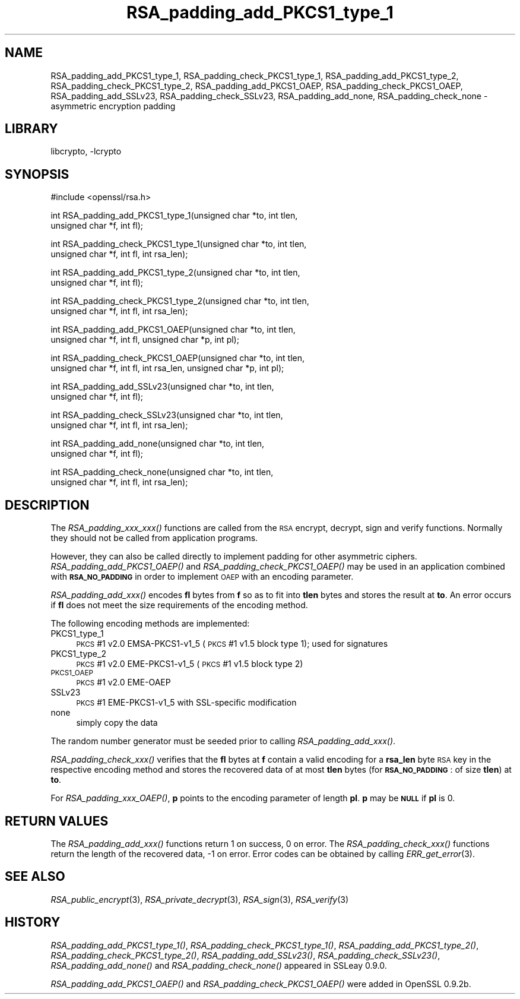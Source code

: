 .\"	$NetBSD: RSA_padding_add_PKCS1_type_1.3,v 1.19.6.1 2008/05/18 12:30:25 yamt Exp $
.\"
.\" Automatically generated by Pod::Man v1.37, Pod::Parser v1.32
.\"
.\" Standard preamble:
.\" ========================================================================
.de Sh \" Subsection heading
.br
.if t .Sp
.ne 5
.PP
\fB\\$1\fR
.PP
..
.de Sp \" Vertical space (when we can't use .PP)
.if t .sp .5v
.if n .sp
..
.de Vb \" Begin verbatim text
.ft CW
.nf
.ne \\$1
..
.de Ve \" End verbatim text
.ft R
.fi
..
.\" Set up some character translations and predefined strings.  \*(-- will
.\" give an unbreakable dash, \*(PI will give pi, \*(L" will give a left
.\" double quote, and \*(R" will give a right double quote.  | will give a
.\" real vertical bar.  \*(C+ will give a nicer C++.  Capital omega is used to
.\" do unbreakable dashes and therefore won't be available.  \*(C` and \*(C'
.\" expand to `' in nroff, nothing in troff, for use with C<>.
.tr \(*W-|\(bv\*(Tr
.ds C+ C\v'-.1v'\h'-1p'\s-2+\h'-1p'+\s0\v'.1v'\h'-1p'
.ie n \{\
.    ds -- \(*W-
.    ds PI pi
.    if (\n(.H=4u)&(1m=24u) .ds -- \(*W\h'-12u'\(*W\h'-12u'-\" diablo 10 pitch
.    if (\n(.H=4u)&(1m=20u) .ds -- \(*W\h'-12u'\(*W\h'-8u'-\"  diablo 12 pitch
.    ds L" ""
.    ds R" ""
.    ds C` ""
.    ds C' ""
'br\}
.el\{\
.    ds -- \|\(em\|
.    ds PI \(*p
.    ds L" ``
.    ds R" ''
'br\}
.\"
.\" If the F register is turned on, we'll generate index entries on stderr for
.\" titles (.TH), headers (.SH), subsections (.Sh), items (.Ip), and index
.\" entries marked with X<> in POD.  Of course, you'll have to process the
.\" output yourself in some meaningful fashion.
.if \nF \{\
.    de IX
.    tm Index:\\$1\t\\n%\t"\\$2"
..
.    nr % 0
.    rr F
.\}
.\"
.\" For nroff, turn off justification.  Always turn off hyphenation; it makes
.\" way too many mistakes in technical documents.
.hy 0
.if n .na
.\"
.\" Accent mark definitions (@(#)ms.acc 1.5 88/02/08 SMI; from UCB 4.2).
.\" Fear.  Run.  Save yourself.  No user-serviceable parts.
.    \" fudge factors for nroff and troff
.if n \{\
.    ds #H 0
.    ds #V .8m
.    ds #F .3m
.    ds #[ \f1
.    ds #] \fP
.\}
.if t \{\
.    ds #H ((1u-(\\\\n(.fu%2u))*.13m)
.    ds #V .6m
.    ds #F 0
.    ds #[ \&
.    ds #] \&
.\}
.    \" simple accents for nroff and troff
.if n \{\
.    ds ' \&
.    ds ` \&
.    ds ^ \&
.    ds , \&
.    ds ~ ~
.    ds /
.\}
.if t \{\
.    ds ' \\k:\h'-(\\n(.wu*8/10-\*(#H)'\'\h"|\\n:u"
.    ds ` \\k:\h'-(\\n(.wu*8/10-\*(#H)'\`\h'|\\n:u'
.    ds ^ \\k:\h'-(\\n(.wu*10/11-\*(#H)'^\h'|\\n:u'
.    ds , \\k:\h'-(\\n(.wu*8/10)',\h'|\\n:u'
.    ds ~ \\k:\h'-(\\n(.wu-\*(#H-.1m)'~\h'|\\n:u'
.    ds / \\k:\h'-(\\n(.wu*8/10-\*(#H)'\z\(sl\h'|\\n:u'
.\}
.    \" troff and (daisy-wheel) nroff accents
.ds : \\k:\h'-(\\n(.wu*8/10-\*(#H+.1m+\*(#F)'\v'-\*(#V'\z.\h'.2m+\*(#F'.\h'|\\n:u'\v'\*(#V'
.ds 8 \h'\*(#H'\(*b\h'-\*(#H'
.ds o \\k:\h'-(\\n(.wu+\w'\(de'u-\*(#H)/2u'\v'-.3n'\*(#[\z\(de\v'.3n'\h'|\\n:u'\*(#]
.ds d- \h'\*(#H'\(pd\h'-\w'~'u'\v'-.25m'\f2\(hy\fP\v'.25m'\h'-\*(#H'
.ds D- D\\k:\h'-\w'D'u'\v'-.11m'\z\(hy\v'.11m'\h'|\\n:u'
.ds th \*(#[\v'.3m'\s+1I\s-1\v'-.3m'\h'-(\w'I'u*2/3)'\s-1o\s+1\*(#]
.ds Th \*(#[\s+2I\s-2\h'-\w'I'u*3/5'\v'-.3m'o\v'.3m'\*(#]
.ds ae a\h'-(\w'a'u*4/10)'e
.ds Ae A\h'-(\w'A'u*4/10)'E
.    \" corrections for vroff
.if v .ds ~ \\k:\h'-(\\n(.wu*9/10-\*(#H)'\s-2\u~\d\s+2\h'|\\n:u'
.if v .ds ^ \\k:\h'-(\\n(.wu*10/11-\*(#H)'\v'-.4m'^\v'.4m'\h'|\\n:u'
.    \" for low resolution devices (crt and lpr)
.if \n(.H>23 .if \n(.V>19 \
\{\
.    ds : e
.    ds 8 ss
.    ds o a
.    ds d- d\h'-1'\(ga
.    ds D- D\h'-1'\(hy
.    ds th \o'bp'
.    ds Th \o'LP'
.    ds ae ae
.    ds Ae AE
.\}
.rm #[ #] #H #V #F C
.\" ========================================================================
.\"
.IX Title "RSA_padding_add_PKCS1_type_1 3"
.TH RSA_padding_add_PKCS1_type_1 3 "2000-07-16" "0.9.9-dev" "OpenSSL"
.SH "NAME"
RSA_padding_add_PKCS1_type_1, RSA_padding_check_PKCS1_type_1,
RSA_padding_add_PKCS1_type_2, RSA_padding_check_PKCS1_type_2,
RSA_padding_add_PKCS1_OAEP, RSA_padding_check_PKCS1_OAEP,
RSA_padding_add_SSLv23, RSA_padding_check_SSLv23,
RSA_padding_add_none, RSA_padding_check_none \- asymmetric encryption
padding
.SH "LIBRARY"
libcrypto, -lcrypto
.SH "SYNOPSIS"
.IX Header "SYNOPSIS"
.Vb 1
\& #include <openssl/rsa.h>
.Ve
.PP
.Vb 2
\& int RSA_padding_add_PKCS1_type_1(unsigned char *to, int tlen,
\&    unsigned char *f, int fl);
.Ve
.PP
.Vb 2
\& int RSA_padding_check_PKCS1_type_1(unsigned char *to, int tlen,
\&    unsigned char *f, int fl, int rsa_len);
.Ve
.PP
.Vb 2
\& int RSA_padding_add_PKCS1_type_2(unsigned char *to, int tlen,
\&    unsigned char *f, int fl);
.Ve
.PP
.Vb 2
\& int RSA_padding_check_PKCS1_type_2(unsigned char *to, int tlen,
\&    unsigned char *f, int fl, int rsa_len);
.Ve
.PP
.Vb 2
\& int RSA_padding_add_PKCS1_OAEP(unsigned char *to, int tlen,
\&    unsigned char *f, int fl, unsigned char *p, int pl);
.Ve
.PP
.Vb 2
\& int RSA_padding_check_PKCS1_OAEP(unsigned char *to, int tlen,
\&    unsigned char *f, int fl, int rsa_len, unsigned char *p, int pl);
.Ve
.PP
.Vb 2
\& int RSA_padding_add_SSLv23(unsigned char *to, int tlen,
\&    unsigned char *f, int fl);
.Ve
.PP
.Vb 2
\& int RSA_padding_check_SSLv23(unsigned char *to, int tlen,
\&    unsigned char *f, int fl, int rsa_len);
.Ve
.PP
.Vb 2
\& int RSA_padding_add_none(unsigned char *to, int tlen,
\&    unsigned char *f, int fl);
.Ve
.PP
.Vb 2
\& int RSA_padding_check_none(unsigned char *to, int tlen,
\&    unsigned char *f, int fl, int rsa_len);
.Ve
.SH "DESCRIPTION"
.IX Header "DESCRIPTION"
The \fIRSA_padding_xxx_xxx()\fR functions are called from the \s-1RSA\s0 encrypt,
decrypt, sign and verify functions. Normally they should not be called
from application programs.
.PP
However, they can also be called directly to implement padding for other
asymmetric ciphers. \fIRSA_padding_add_PKCS1_OAEP()\fR and
\&\fIRSA_padding_check_PKCS1_OAEP()\fR may be used in an application combined
with \fB\s-1RSA_NO_PADDING\s0\fR in order to implement \s-1OAEP\s0 with an encoding
parameter.
.PP
\&\fIRSA_padding_add_xxx()\fR encodes \fBfl\fR bytes from \fBf\fR so as to fit into
\&\fBtlen\fR bytes and stores the result at \fBto\fR. An error occurs if \fBfl\fR
does not meet the size requirements of the encoding method.
.PP
The following encoding methods are implemented:
.IP "PKCS1_type_1" 4
.IX Item "PKCS1_type_1"
\&\s-1PKCS\s0 #1 v2.0 EMSA\-PKCS1\-v1_5 (\s-1PKCS\s0 #1 v1.5 block type 1); used for signatures
.IP "PKCS1_type_2" 4
.IX Item "PKCS1_type_2"
\&\s-1PKCS\s0 #1 v2.0 EME\-PKCS1\-v1_5 (\s-1PKCS\s0 #1 v1.5 block type 2)
.IP "\s-1PKCS1_OAEP\s0" 4
.IX Item "PKCS1_OAEP"
\&\s-1PKCS\s0 #1 v2.0 EME-OAEP
.IP "SSLv23" 4
.IX Item "SSLv23"
\&\s-1PKCS\s0 #1 EME\-PKCS1\-v1_5 with SSL-specific modification
.IP "none" 4
.IX Item "none"
simply copy the data
.PP
The random number generator must be seeded prior to calling
\&\fIRSA_padding_add_xxx()\fR.
.PP
\&\fIRSA_padding_check_xxx()\fR verifies that the \fBfl\fR bytes at \fBf\fR contain
a valid encoding for a \fBrsa_len\fR byte \s-1RSA\s0 key in the respective
encoding method and stores the recovered data of at most \fBtlen\fR bytes
(for \fB\s-1RSA_NO_PADDING\s0\fR: of size \fBtlen\fR)
at \fBto\fR.
.PP
For \fIRSA_padding_xxx_OAEP()\fR, \fBp\fR points to the encoding parameter
of length \fBpl\fR. \fBp\fR may be \fB\s-1NULL\s0\fR if \fBpl\fR is 0.
.SH "RETURN VALUES"
.IX Header "RETURN VALUES"
The \fIRSA_padding_add_xxx()\fR functions return 1 on success, 0 on error.
The \fIRSA_padding_check_xxx()\fR functions return the length of the
recovered data, \-1 on error. Error codes can be obtained by calling
\&\fIERR_get_error\fR\|(3).
.SH "SEE ALSO"
.IX Header "SEE ALSO"
\&\fIRSA_public_encrypt\fR\|(3),
\&\fIRSA_private_decrypt\fR\|(3),
\&\fIRSA_sign\fR\|(3), \fIRSA_verify\fR\|(3)
.SH "HISTORY"
.IX Header "HISTORY"
\&\fIRSA_padding_add_PKCS1_type_1()\fR, \fIRSA_padding_check_PKCS1_type_1()\fR,
\&\fIRSA_padding_add_PKCS1_type_2()\fR, \fIRSA_padding_check_PKCS1_type_2()\fR,
\&\fIRSA_padding_add_SSLv23()\fR, \fIRSA_padding_check_SSLv23()\fR,
\&\fIRSA_padding_add_none()\fR and \fIRSA_padding_check_none()\fR appeared in
SSLeay 0.9.0.
.PP
\&\fIRSA_padding_add_PKCS1_OAEP()\fR and \fIRSA_padding_check_PKCS1_OAEP()\fR were
added in OpenSSL 0.9.2b.
